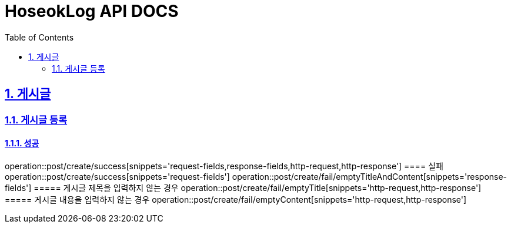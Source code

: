 = HoseokLog API DOCS
:doctype: book
:icons: font
:source-highlighter: highlightjs
:toc: left
:toclevels: 2
:sectlinks:
:sectnums:
:docinfo: shared-head

== 게시글

=== 게시글 등록
==== 성공
operation::post/create/success[snippets='request-fields,response-fields,http-request,http-response']
==== 실패
operation::post/create/success[snippets='request-fields']
operation::post/create/fail/emptyTitleAndContent[snippets='response-fields']
===== 게시글 제목을 입력하지 않는 경우
operation::post/create/fail/emptyTitle[snippets='http-request,http-response']
===== 게시글 내용을 입력하지 않는 경우
operation::post/create/fail/emptyContent[snippets='http-request,http-response']
